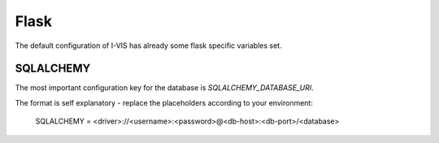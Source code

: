 .. config-other:

Flask
=====

The default configuration of I-VIS has already some flask specific variables set.

.. seealso:: For more details check :doc:`flask:config`.

.. config-sqlalchemy:

SQLALCHEMY
~~~~~~~~~~

The most important configuration key for the database is `SQLALCHEMY_DATABASE_URI`.

The format is self explanatory - replace the placeholders according to your environment:

    SQLALCHEMY = <driver>://<username>:<password>@<db-host>:<db-port>/<database>

.. seealso:: For more details check :doc:`flask-sqlalchemy:config`.
